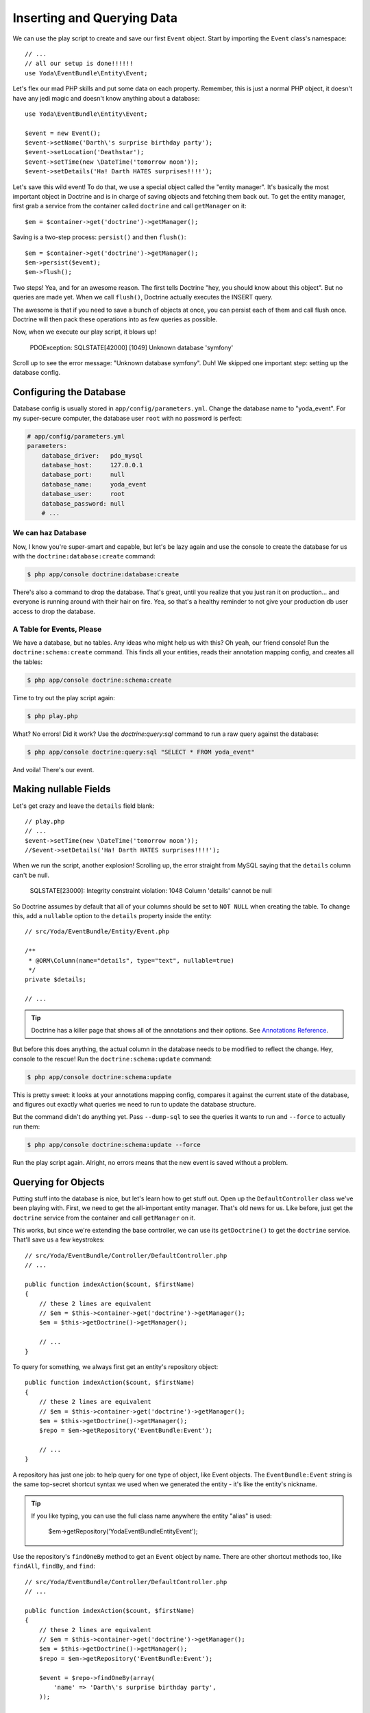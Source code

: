 Inserting and Querying Data
===========================

We can use the play script to create and save our first ``Event`` object.
Start by importing the ``Event`` class's namespace::

    // ...
    // all our setup is done!!!!!!
    use Yoda\EventBundle\Entity\Event;

Let's flex our mad PHP skills and put some data on each property. Remember,
this is just a normal PHP object, it doesn't have any jedi magic and doesn't
know anything about a database::

    use Yoda\EventBundle\Entity\Event;

    $event = new Event();
    $event->setName('Darth\'s surprise birthday party');
    $event->setLocation('Deathstar');
    $event->setTime(new \DateTime('tomorrow noon'));
    $event->setDetails('Ha! Darth HATES surprises!!!!');

Let's save this wild event! To do that, we use a special object called the
"entity manager". It's basically the most important object in Doctrine and
is in charge of saving objects and fetching them back out. To get the entity
manager, first grab a service from the container called ``doctrine`` and
call ``getManager`` on it::

    $em = $container->get('doctrine')->getManager();

Saving is a two-step process: ``persist()`` and then ``flush()``::

    $em = $container->get('doctrine')->getManager();
    $em->persist($event);
    $em->flush();

Two steps! Yea, and for an awesome reason. The first tells Doctrine "hey,
you should know about this object". But no queries are made yet. When we
call ``flush()``, Doctrine actually executes the INSERT query.

The awesome is that if you need to save a bunch of objects at once, you can
persist each of them and call flush once. Doctrine will then pack these operations
into as few queries as possible.

Now, when we execute our play script, it blows up!

  PDOException: SQLSTATE[42000] [1049] Unknown database 'symfony'

Scroll up to see the error message: "Unknown database symfony". Duh! We skipped
one important step: setting up the database config.

Configuring the Database
------------------------

Database config is usually stored in ``app/config/parameters.yml``. Change
the database name to "yoda_event". For my super-secure computer, the database
user ``root`` with no password is perfect:

.. code-block:: yaml

    # app/config/parameters.yml
    parameters:
        database_driver:   pdo_mysql
        database_host:     127.0.0.1
        database_port:     null
        database_name:     yoda_event
        database_user:     root
        database_password: null
        # ...

We can haz Database
~~~~~~~~~~~~~~~~~~~

Now, I know you're super-smart and capable, but let's be lazy again and use
the console to create the database for us with the ``doctrine:database:create``
command:

.. code-block:: bash

    $ php app/console doctrine:database:create

There's also a command to drop the database. That's great, until you realize
that you just ran it on production... and everyone is running around with
their hair on fire. Yea, so that's a healthy reminder to not give your production
db user access to drop the database.

A Table for Events, Please
~~~~~~~~~~~~~~~~~~~~~~~~~~

We have a database, but no tables. Any ideas who might help us with this?
Oh yeah, our friend console! Run the ``doctrine:schema:create`` command.
This finds all your entities, reads their annotation mapping config, and
creates all the tables:

.. code-block:: bash

    $ php app/console doctrine:schema:create

Time to try out the play script again:

.. code-block:: bash

    $ php play.php

What? No errors! Did it work? Use the `doctrine:query:sql` command to run
a raw query against the database:

.. code-block:: bash

    $ php app/console doctrine:query:sql "SELECT * FROM yoda_event"

And voila! There's our event.

Making nullable Fields
----------------------

Let's get crazy and leave the ``details`` field blank::

    // play.php
    // ...
    $event->setTime(new \DateTime('tomorrow noon'));
    //$event->setDetails('Ha! Darth HATES surprises!!!!');

When we run the script, another explosion! Scrolling up, the error straight
from MySQL saying that the ``details`` column can't be null.

  SQLSTATE[23000]: Integrity constraint violation: 1048 Column 'details' cannot be null

So Doctrine assumes by default that all of your columns should be set to ``NOT NULL``
when creating the table. To change this, add a ``nullable`` option to the ``details``
property inside the entity::

    // src/Yoda/EventBundle/Entity/Event.php

    /**
     * @ORM\Column(name="details", type="text", nullable=true)
     */
    private $details;

    // ...

.. tip::

    Doctrine has a killer page that shows all of the annotations and their
    options. See `Annotations Reference`_.

But before this does anything, the actual column in the database needs to
be modified to reflect the change. Hey, console to the rescue! Run the
``doctrine:schema:update`` command:

.. code-block:: bash

    $ php app/console doctrine:schema:update

This is pretty sweet: it looks at your annotations mapping config, compares
it against the current state of the database, and figures out exactly what
queries we need to run to update the database structure.

But the command didn't do anything yet. Pass ``--dump-sql`` to see the queries
it wants to run and ``--force`` to actually run them:

.. code-block:: bash

    $ php app/console doctrine:schema:update --force

Run the play script again. Alright, no errors means that the new event is
saved without a problem.

Querying for Objects
--------------------

Putting stuff into the database is nice, but let's learn how to get stuff
out. Open up the ``DefaultController`` class we've been playing with. First,
we need to get the all-important entity manager. That's old news for us.
Like before, just get the ``doctrine`` service from the container and call
``getManager`` on it.

This works, but since we're extending the base controller, we can use its
``getDoctrine()`` to get the ``doctrine`` service. That'll save us a few
keystrokes::

    // src/Yoda/EventBundle/Controller/DefaultController.php
    // ...

    public function indexAction($count, $firstName)
    {
        // these 2 lines are equivalent
        // $em = $this->container->get('doctrine')->getManager();
        $em = $this->getDoctrine()->getManager();

        // ...
    }

To query for something, we always first get an entity's repository object::

    public function indexAction($count, $firstName)
    {
        // these 2 lines are equivalent
        // $em = $this->container->get('doctrine')->getManager();
        $em = $this->getDoctrine()->getManager();
        $repo = $em->getRepository('EventBundle:Event');

        // ...
    }

A repository has just one job: to help query for one type of object, like
Event objects. The ``EventBundle:Event`` string is the same top-secret shortcut
syntax we used when we generated the entity - it's like the entity's nickname.

.. tip::

    If you like typing, you can use the full class name anywhere the entity
    "alias" is used:

        $em->getRepository('Yoda\EventBundle\Entity\Event');

Use the repository's ``findOneBy`` method to get an ``Event`` object by name.
There are other shortcut methods too, like ``findAll``, ``findBy``, and ``find``::

    // src/Yoda/EventBundle/Controller/DefaultController.php
    // ...

    public function indexAction($count, $firstName)
    {
        // these 2 lines are equivalent
        // $em = $this->container->get('doctrine')->getManager();
        $em = $this->getDoctrine()->getManager();
        $repo = $em->getRepository('EventBundle:Event');
        
        $event = $repo->findOneBy(array(
            'name' => 'Darth\'s surprise birthday party',
        ));

        return $this->render(
            'EventBundle:Default:index.html.twig',
            array(
                'name' => $firstName,
                'count' => $count,
                'event'=> $event,
            )
        );
    }

.. tip::

    In `Episode 2`_, we'll add more methods to the repository and write some
    custom queries.

Rendering Entities in Twig
~~~~~~~~~~~~~~~~~~~~~~~~~~

Ok - let's pass the Event object into the template as a variable. We can
use Twig's render syntax to print out the name and location properties. Internally,
Twig is smart enough to call ``getName`` and ``getLocation``, since the properties
are private:

.. code-block:: html+jinja

    {% block body %}
        {# ... #}
        
        {{ event.name }}<br/>
        {{ event.location }}<br/>
        
    {% endblock %}

Refresh the page! I can see our event data, so all the magic Doctrine querying
must be working. Actually, check out out the web debug toolbar. The cute
box icon jumped from zero to one, which is the number of queries used for
the page. When we click the little boxes, we can even see what those queries
are and even run ``EXPLAIN`` on them.

Good work young jedi! Seriously, you know the basics of Doctrine, and that's
not easy. In the next 2 episodes, we'll create custom queries and use cool
things like events that let you "hook" into Doctrine as entities are inserted,
updated or removed from the database.

Oh, and don't forget `Doctrine has its own documentation`_, though the most
helpful pages are the `Annotations Reference`_ and `Doctrine Mapping Types`_
reference pages. And by the way, when you see annotations in the Doctrine
docs, prefix them with ``@ORM\`` before putting them in Symfony. That's
because of this ``use`` statement above our entity::

    // src/Yoda/EventBundle/Entity/Event.php
    use Doctrine\ORM\Mapping as ORM;
    // ..

If that's in your class and you have ``@ORM\`` at the start of all of your
Doctrine annotations, you're killing it.

.. _`Doctrine has its own documentation`: http://docs.doctrine-project.org/projects/doctrine-orm/en/latest/index.html
.. _`Annotations Reference`: http://docs.doctrine-project.org/projects/doctrine-orm/en/latest/reference/annotations-reference.html
.. _`Episode 2`: http://knpuniversity.com/screencast/symfony2-ep2/repository#doctrine-s-querybuilder
.. _`Doctrine Mapping Types`: http://docs.doctrine-project.org/projects/doctrine-orm/en/latest/reference/basic-mapping.html#doctrine-mapping-types
